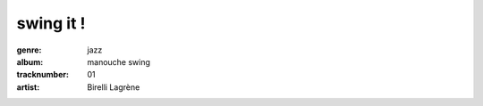 ==========
swing it !
==========
:genre: jazz
:album: manouche swing
:tracknumber: 01
:artist: Birelli Lagrène

